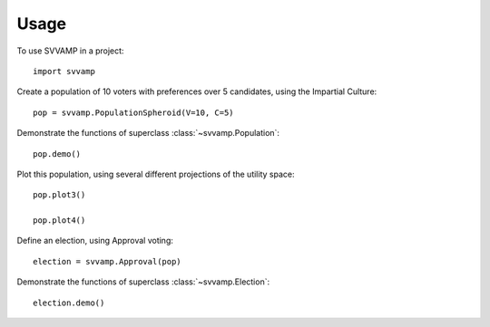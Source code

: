 ========
Usage
========

To use SVVAMP in a project::

    import svvamp

Create a population of 10 voters with preferences over 5 candidates, 
using the Impartial Culture::

    pop = svvamp.PopulationSpheroid(V=10, C=5)

Demonstrate the functions of superclass :class:`~svvamp.Population`::

    pop.demo()

Plot this population, using several different projections of the utility space::

    pop.plot3()

    pop.plot4()

Define an election, using Approval voting::

    election = svvamp.Approval(pop)

Demonstrate the functions of superclass :class:`~svvamp.Election`::

    election.demo()